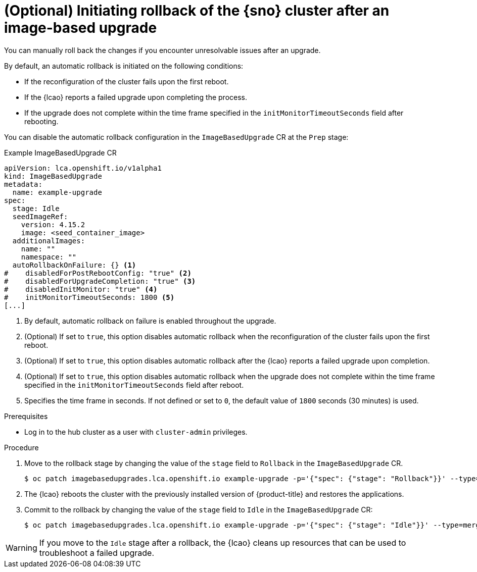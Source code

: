 // Module included in the following assemblies:
// * scalability_and_performance/ztp-image-based-upgrade.adoc

:_mod-docs-content-type: PROCEDURE
[id="ztp-image-based-upgrade-rollback_{context}"]
= (Optional) Initiating rollback of the {sno} cluster after an image-based upgrade

You can manually roll back the changes if you encounter unresolvable issues after an upgrade.

By default, an automatic rollback is initiated on the following conditions:

* If the reconfiguration of the cluster fails upon the first reboot.
* If the {lcao} reports a failed upgrade upon completing the process.
* If the upgrade does not complete within the time frame specified in the `initMonitorTimeoutSeconds` field after rebooting.

You can disable the automatic rollback configuration in the `ImageBasedUpgrade` CR at the `Prep` stage:

.Example ImageBasedUpgrade CR
[source,yaml]
----
apiVersion: lca.openshift.io/v1alpha1
kind: ImageBasedUpgrade
metadata:
  name: example-upgrade
spec:
  stage: Idle
  seedImageRef:
    version: 4.15.2
    image: <seed_container_image>
  additionalImages:
    name: ""
    namespace: ""
  autoRollbackOnFailure: {} <1>
#    disabledForPostRebootConfig: "true" <2>
#    disabledForUpgradeCompletion: "true" <3>
#    disabledInitMonitor: "true" <4>
#    initMonitorTimeoutSeconds: 1800 <5>
[...]
----
<1> By default, automatic rollback on failure is enabled throughout the upgrade.
<2> (Optional) If set to `true`, this option disables automatic rollback when the reconfiguration of the cluster fails upon the first reboot.
<3> (Optional) If set to `true`, this option disables automatic rollback after the {lcao} reports a failed upgrade upon completion.
<4> (Optional) If set to `true`, this option disables automatic rollback when the upgrade does not complete within the time frame specified in the `initMonitorTimeoutSeconds` field after reboot.
<5> Specifies the time frame in seconds. If not defined or set to `0`, the default value of `1800` seconds (30 minutes) is used.

.Prerequisites

* Log in to the hub cluster as a user with `cluster-admin` privileges.

.Procedure

. Move to the rollback stage by changing the value of the `stage` field to `Rollback` in the `ImageBasedUpgrade` CR.
+
[source,terminal]
----
$ oc patch imagebasedupgrades.lca.openshift.io example-upgrade -p='{"spec": {"stage": "Rollback"}}' --type=merge
----

. The {lcao} reboots the cluster with the previously installed version of {product-title} and restores the applications.

. Commit to the rollback by changing the value of the `stage` field to `Idle` in the `ImageBasedUpgrade` CR:
+
[source,terminal]
----
$ oc patch imagebasedupgrades.lca.openshift.io example-upgrade -p='{"spec": {"stage": "Idle"}}' --type=merge -n openshift-lifecycle-agent
----

[WARNING]
====
If you move to the `Idle` stage after a rollback, the {lcao} cleans up resources that can be used to troubleshoot a failed upgrade.
====